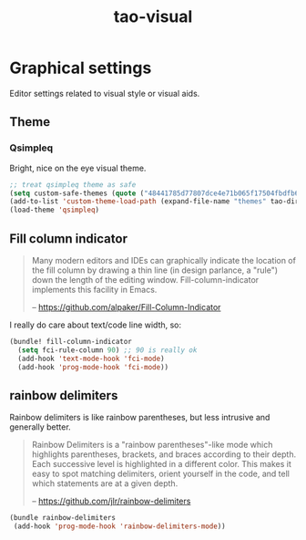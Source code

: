 #+TITLE: tao-visual

* Graphical settings

Editor settings related to visual style or visual aids.

** Theme

*** Qsimpleq

Bright, nice on the eye visual theme.

#+BEGIN_SRC emacs-lisp
;; treat qsimpleq theme as safe
(setq custom-safe-themes (quote ("48441785d77807dce4e71b065f17504fbdfb6cbcd475523d20da4f1a14fbddac" qsimpleq-theme)))
(add-to-list 'custom-theme-load-path (expand-file-name "themes" tao-dir))
(load-theme 'qsimpleq)
#+END_SRC

** Fill column indicator

#+BEGIN_QUOTE
  Many modern editors and IDEs can graphically indicate the location of
  the fill column by drawing a thin line (in design parlance, a "rule") down
  the length of the editing window. Fill-column-indicator implements this
  facility in Emacs.

  -- [[https://github.com/alpaker/Fill-Column-Indicator][https://github.com/alpaker/Fill-Column-Indicator]]
#+END_QUOTE

I really do care about text/code line width, so:

#+BEGIN_SRC emacs-lisp
(bundle! fill-column-indicator
  (setq fci-rule-column 90) ;; 90 is really ok
  (add-hook 'text-mode-hook 'fci-mode)
  (add-hook 'prog-mode-hook 'fci-mode))
#+END_SRC

** rainbow delimiters

Rainbow delimiters is like rainbow parentheses, but less intrusive and generally
better.

#+BEGIN_QUOTE
  Rainbow Delimiters is a "rainbow parentheses"-like mode which highlights
  parentheses, brackets, and braces according to their depth. Each successive
  level is highlighted in a different color. This makes it easy to spot
  matching delimiters, orient yourself in the code, and tell which statements
  are at a given depth.

  -- [[https://github.com/jlr/rainbow-delimiters][https://github.com/jlr/rainbow-delimiters]]
#+END_QUOTE

#+BEGIN_SRC emacs-lisp
(bundle rainbow-delimiters
 (add-hook 'prog-mode-hook 'rainbow-delimiters-mode))
#+END_SRC
